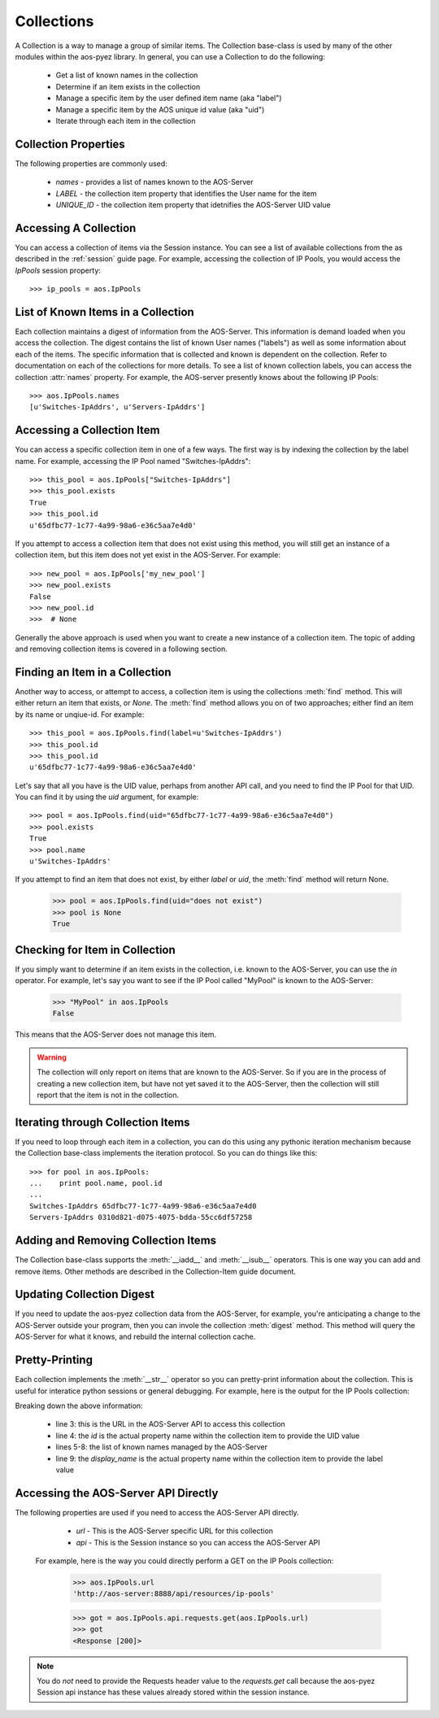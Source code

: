 .. _collections:

Collections
===========

A Collection is a way to manage a group of similar items.  The Collection base-class is used by many of
the other modules within the aos-pyez library.  In general, you can use a Collection to do the following:

   * Get a list of known names in the collection
   * Determine if an item exists in the collection
   * Manage a specific item by the user defined item name (aka "label")
   * Manage a specific item by the AOS unique id value (aka "uid")
   * Iterate through each item in the collection

Collection Properties
---------------------
The following properties are commonly used:

    * `names` - provides a list of names known to the AOS-Server
    * `LABEL` - the collection item property that identifies the User name for the item
    * `UNIQUE_ID` - the collection item property that idetnifies the AOS-Server UID value



Accessing A Collection
----------------------
You can access a collection of items via the Session instance.  You can see a list of available collections from the
as described in the :ref:`session` guide page.  For example, accessing the collection of IP Pools, you would access
the `IpPools` session property: ::

    >>> ip_pools = aos.IpPools

List of Known Items in a Collection
-----------------------------------
Each collection maintains a digest of information from the AOS-Server.  This information is demand loaded when you
access the collection.  The digest contains the list of known User names ("labels") as well as some information about
each of the items.  The specific information that is collected and known is dependent on the collection.  Refer to
documentation on each of the collections for more details.  To see a list of known collection labels, you can access
the collection :attr:`names` property.  For example, the AOS-server presently knows about the following IP Pools: ::

    >>> aos.IpPools.names
    [u'Switches-IpAddrs', u'Servers-IpAddrs']

Accessing a Collection Item
---------------------------
You can access a specific collection item in one of a few ways.  The first way is by indexing the collection by the
label name.  For example, accessing the IP Pool named "Switches-IpAddrs": ::

    >>> this_pool = aos.IpPools["Switches-IpAddrs"]
    >>> this_pool.exists
    True
    >>> this_pool.id
    u'65dfbc77-1c77-4a99-98a6-e36c5aa7e4d0'

If you attempt to access a collection item that does not exist using this method, you will still get an instance of
a collection item, but this item does not yet exist in the AOS-Server.  For example: ::

    >>> new_pool = aos.IpPools['my_new_pool']
    >>> new_pool.exists
    False
    >>> new_pool.id
    >>>  # None

Generally the above approach is used when you want to create a new instance of a collection item.  The topic of
adding and removing collection items is covered in a following section.

Finding an Item in a Collection
-------------------------------
Another way to access, or attempt to access, a collection item is using the collections :meth:`find` method.  This
will either return an item that exists, or `None`.  The :meth:`find` method allows you on of two approaches; either
find an item by its name or unqiue-id.  For example: ::

    >>> this_pool = aos.IpPools.find(label=u'Switches-IpAddrs')
    >>> this_pool.id
    >>> this_pool.id
    u'65dfbc77-1c77-4a99-98a6-e36c5aa7e4d0'

Let's say that all you have is the UID value, perhaps from another API call, and you need to find the IP Pool
for that UID.  You can find it by using the `uid` argument, for example: ::

    >>> pool = aos.IpPools.find(uid="65dfbc77-1c77-4a99-98a6-e36c5aa7e4d0")
    >>> pool.exists
    True
    >>> pool.name
    u'Switches-IpAddrs'

If you attempt to find an item that does not exist, by either `label` or `uid`, the :meth:`find` method will return
None.

    >>> pool = aos.IpPools.find(uid="does not exist")
    >>> pool is None
    True

Checking for Item in Collection
-------------------------------
If you simply want to determine if an item exists in the collection, i.e. known to the AOS-Server, you can use the
`in` operator.  For example, let's say you want to see if the IP Pool called "MyPool" is known to the AOS-Server:

    >>> "MyPool" in aos.IpPools
    False

This means that the AOS-Server does not manage this item.

.. warning::

    The collection will only report on items that are known to the AOS-Server.  So if you are in
    the process of creating a new collection item, but have not yet saved it to the AOS-Server, then the collection will
    still report that the item is not in the collection.

Iterating through Collection Items
----------------------------------
If you need to loop through each item in a collection, you can do this using any pythonic iteration mechanism
because the Collection base-class implements the iteration protocol.  So you can do things like this: ::

    >>> for pool in aos.IpPools:
    ...    print pool.name, pool.id
    ...
    Switches-IpAddrs 65dfbc77-1c77-4a99-98a6-e36c5aa7e4d0
    Servers-IpAddrs 0310d821-d075-4075-bdda-55cc6df57258

Adding and Removing Collection Items
------------------------------------
The Collection base-class supports the :meth:`__iadd__` and :meth:`__isub__` operators.  This is one way you can
add and remove items.  Other methods are described in the Collection-Item guide document.

Updating Collection Digest
--------------------------
If you need to update the aos-pyez collection data from the AOS-Server, for example, you're anticipating a change
to the AOS-Server outside your program, then you can invole the collection :meth:`digest` method.  This method
will query the AOS-Server for what it knows, and rebuild the internal collection cache.

Pretty-Printing
---------------
Each collection implements the :meth:`__str__` operator so you can pretty-print information about the collection.
This is useful for interatice python sessions or general debugging.  For example, here is the output for the
IP Pools collection:

.. code-block:: python
    :linenos:

    >>> aos.IpPools
    {
       "url": "resources/ip-pools",
       "by_id": "id",
       "item-names": [
          "Switches-IpAddrs",
          "Servers-IpAddrs"
       ],
       "by_label": "display_name"
    }

Breaking down the above information:

    * line 3: this is the URL in the AOS-Server API to access this collection
    * line 4: the `id` is the actual property name within the collection item to provide the UID value
    * lines 5-8: the list of known names managed by the AOS-Server
    * line 9: the `display_name` is the actual property name within the collection item to provide the label value

Accessing the AOS-Server API Directly
-------------------------------------

The following properties are used if you need to access the AOS-Server API directly.

    * `url` - This is the AOS-Server specific URL for this collection
    * `api` - This is the Session instance so you can access the AOS-Server API

 For example, here is the way you could directly perform a GET on the IP Pools collection:

    >>> aos.IpPools.url
    'http://aos-server:8888/api/resources/ip-pools'

    >>> got = aos.IpPools.api.requests.get(aos.IpPools.url)
    >>> got
    <Response [200]>

.. note::

    You do *not* need to provide the Requests header value to the `requests.get` call because the aos-pyez
    Session api instance has these values already stored within the session instance.